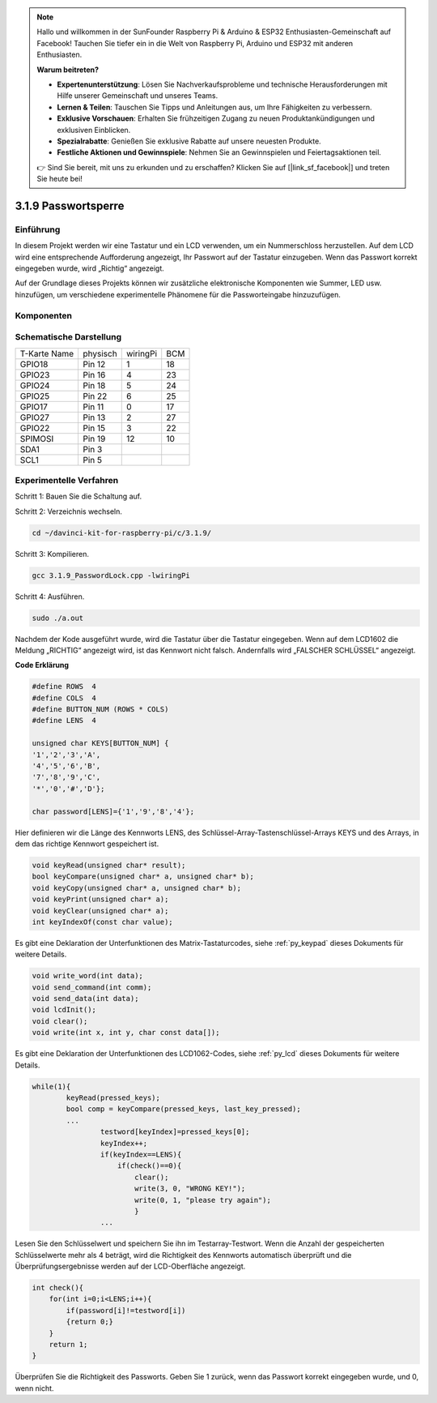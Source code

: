 .. note::

    Hallo und willkommen in der SunFounder Raspberry Pi & Arduino & ESP32 Enthusiasten-Gemeinschaft auf Facebook! Tauchen Sie tiefer ein in die Welt von Raspberry Pi, Arduino und ESP32 mit anderen Enthusiasten.

    **Warum beitreten?**

    - **Expertenunterstützung**: Lösen Sie Nachverkaufsprobleme und technische Herausforderungen mit Hilfe unserer Gemeinschaft und unseres Teams.
    - **Lernen & Teilen**: Tauschen Sie Tipps und Anleitungen aus, um Ihre Fähigkeiten zu verbessern.
    - **Exklusive Vorschauen**: Erhalten Sie frühzeitigen Zugang zu neuen Produktankündigungen und exklusiven Einblicken.
    - **Spezialrabatte**: Genießen Sie exklusive Rabatte auf unsere neuesten Produkte.
    - **Festliche Aktionen und Gewinnspiele**: Nehmen Sie an Gewinnspielen und Feiertagsaktionen teil.

    👉 Sind Sie bereit, mit uns zu erkunden und zu erschaffen? Klicken Sie auf [|link_sf_facebook|] und treten Sie heute bei!

3.1.9 Passwortsperre
======================

Einführung
-------------

In diesem Projekt werden wir eine Tastatur und ein LCD verwenden, um ein Nummerschloss herzustellen. Auf dem LCD wird eine entsprechende Aufforderung angezeigt, Ihr Passwort auf der Tastatur einzugeben. Wenn das Passwort korrekt eingegeben wurde, wird „Richtig“ angezeigt.

Auf der Grundlage dieses Projekts können wir zusätzliche elektronische Komponenten wie Summer, LED usw. hinzufügen, um verschiedene experimentelle Phänomene für die Passworteingabe hinzuzufügen.

Komponenten
--------------

.. image:: ../img/list_Password_Lock.png
    :align: center

Schematische Darstellung
------------------------------

============ ======== ======== ===
T-Karte Name physisch wiringPi BCM
GPIO18       Pin 12   1        18
GPIO23       Pin 16   4        23
GPIO24       Pin 18   5        24
GPIO25       Pin 22   6        25
GPIO17       Pin 11   0        17
GPIO27       Pin 13   2        27
GPIO22       Pin 15   3        22
SPIMOSI      Pin 19   12       10
SDA1         Pin 3             
SCL1         Pin 5             
============ ======== ======== ===

.. image:: ../img/Schematic_three_one9.png
   :align: center

Experimentelle Verfahren
-------------------------

Schritt 1: Bauen Sie die Schaltung auf.

.. image:: ../img/image262.png
   :alt: 3.1.3_PasswordLock_bb_看图王
   :width: 800


Schritt 2: Verzeichnis wechseln.

.. raw:: html

   <run></run>

.. code-block:: 

    cd ~/davinci-kit-for-raspberry-pi/c/3.1.9/

Schritt 3: Kompilieren.

.. raw:: html

   <run></run>

.. code-block::

    gcc 3.1.9_PasswordLock.cpp -lwiringPi

Schritt 4: Ausführen.

.. raw:: html

   <run></run>

.. code-block::

    sudo ./a.out

Nachdem der Kode ausgeführt wurde, wird die Tastatur über die Tastatur eingegeben. Wenn auf dem LCD1602 die Meldung „RICHTIG“ angezeigt wird, 
ist das Kennwort nicht falsch. Andernfalls wird „FALSCHER SCHLÜSSEL“ angezeigt.

**Code Erklärung**

.. code-block:: c

    #define ROWS  4 
    #define COLS  4
    #define BUTTON_NUM (ROWS * COLS)
    #define LENS  4

    unsigned char KEYS[BUTTON_NUM] {  
    '1','2','3','A',
    '4','5','6','B',
    '7','8','9','C',
    '*','0','#','D'};

    char password[LENS]={'1','9','8','4'};

Hier definieren wir die Länge des Kennworts LENS, 
des Schlüssel-Array-Tastenschlüssel-Arrays KEYS und des Arrays, 
in dem das richtige Kennwort gespeichert ist.

.. code-block:: c

    void keyRead(unsigned char* result);
    bool keyCompare(unsigned char* a, unsigned char* b);
    void keyCopy(unsigned char* a, unsigned char* b);
    void keyPrint(unsigned char* a);
    void keyClear(unsigned char* a);
    int keyIndexOf(const char value);

Es gibt eine Deklaration der Unterfunktionen des Matrix-Tastaturcodes, 
siehe :ref:`py_keypad`  dieses Dokuments für weitere Details.

.. code-block:: c

    void write_word(int data);
    void send_command(int comm);
    void send_data(int data);
    void lcdInit();
    void clear();
    void write(int x, int y, char const data[]);

Es gibt eine Deklaration der Unterfunktionen des LCD1062-Codes, siehe
:ref:`py_lcd`  dieses Dokuments für weitere Details.

.. code-block:: c

    while(1){
            keyRead(pressed_keys);
            bool comp = keyCompare(pressed_keys, last_key_pressed);
            ...
                    testword[keyIndex]=pressed_keys[0];
                    keyIndex++;
                    if(keyIndex==LENS){
                        if(check()==0){
                            clear();
                            write(3, 0, "WRONG KEY!");
                            write(0, 1, "please try again");
                            }
                    ...

Lesen Sie den Schlüsselwert und speichern Sie ihn im Testarray-Testwort. 
Wenn die Anzahl der gespeicherten Schlüsselwerte mehr als 4 beträgt, 
wird die Richtigkeit des Kennworts automatisch überprüft und die Überprüfungsergebnisse werden auf der LCD-Oberfläche angezeigt.

.. code-block:: c

    int check(){
        for(int i=0;i<LENS;i++){
            if(password[i]!=testword[i])
            {return 0;}
        }
        return 1;
    }


Überprüfen Sie die Richtigkeit des Passworts. Geben Sie 1 zurück, wenn das Passwort korrekt eingegeben wurde, und 0, wenn nicht.
